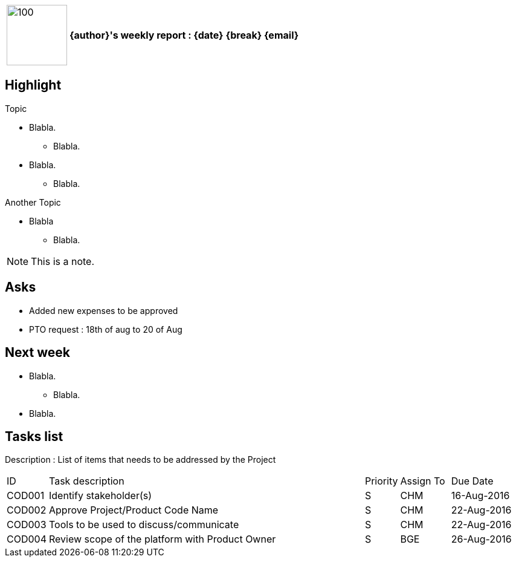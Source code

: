 [cols="10,90",weight="80%"]
|===
|image:https://www.dropbox.com/s/ciax5q0wq3q5n0s/camel-redhat.jpg?raw=1[100,100]
<s|{author}'s weekly report : {date} {break} {email}
|===

== Highlight

.Topic
* Blabla.
** Blabla.
* Blabla.
** Blabla.

.Another Topic
* Blabla
** Blabla.

NOTE: This is a note.

== Asks

* Added new expenses to be approved
* PTO request : 18th of aug to 20 of Aug

== Next week

* Blabla.
** Blabla.
* Blabla.

== Tasks list

Description : List of items that needs to be addressed by the Project

[cols="^5,<65,^5,^10,^15"]
|===
| ID     | Task description                                                | Priority | Assign To | Due Date
| COD001 | Identify stakeholder(s)                                         | S        | CHM       | 16-Aug-2016
| COD002 | Approve Project/Product Code Name                               | S        | CHM       | 22-Aug-2016
| COD003 | Tools to be used to discuss/communicate                         | S        | CHM       | 22-Aug-2016
| COD004 | Review scope of the platform with Product Owner                 | S        | BGE       | 26-Aug-2016
|===